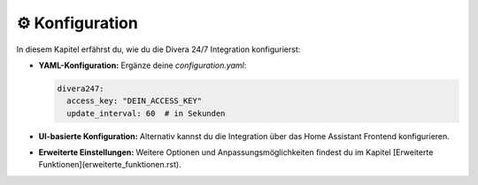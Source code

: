 ⚙️ Konfiguration
=================

In diesem Kapitel erfährst du, wie du die Divera 24/7 Integration konfigurierst:

- **YAML-Konfiguration:**  
  Ergänze deine `configuration.yaml`:

  .. code-block:: yaml

      divera247:
        access_key: "DEIN_ACCESS_KEY"
        update_interval: 60  # in Sekunden

- **UI-basierte Konfiguration:**  
  Alternativ kannst du die Integration über das Home Assistant Frontend konfigurieren.

- **Erweiterte Einstellungen:**  
  Weitere Optionen und Anpassungsmöglichkeiten findest du im Kapitel [Erweiterte Funktionen](erweiterte_funktionen.rst).
